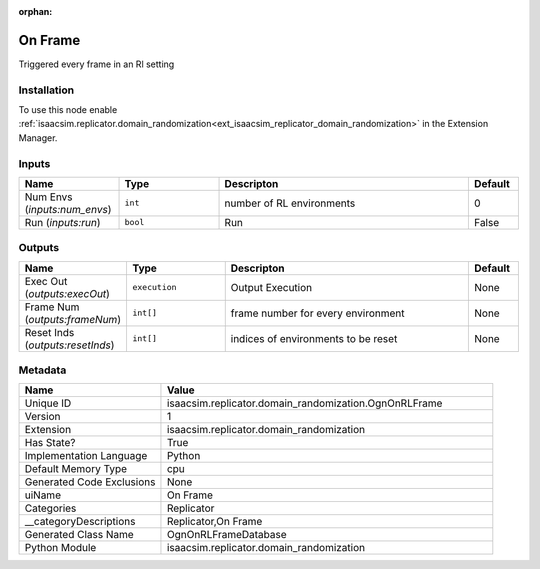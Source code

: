 .. _isaacsim_replicator_domain_randomization_OgnOnRLFrame_1:

.. _isaacsim_replicator_domain_randomization_OgnOnRLFrame:

.. ================================================================================
.. THIS PAGE IS AUTO-GENERATED. DO NOT MANUALLY EDIT.
.. ================================================================================

:orphan:

.. meta::
    :title: On Frame
    :keywords: lang-en omnigraph node Replicator compute-on-request domain_randomization ogn-on-r-l-frame


On Frame
========

.. <description>

Triggered every frame in an Rl setting

.. </description>


Installation
------------

To use this node enable :ref:`isaacsim.replicator.domain_randomization<ext_isaacsim_replicator_domain_randomization>` in the Extension Manager.


Inputs
------
.. csv-table::
    :header: "Name", "Type", "Descripton", "Default"
    :widths: 20, 20, 50, 10

    "Num Envs (*inputs:num_envs*)", "``int``", "number of RL environments", "0"
    "Run (*inputs:run*)", "``bool``", "Run", "False"


Outputs
-------
.. csv-table::
    :header: "Name", "Type", "Descripton", "Default"
    :widths: 20, 20, 50, 10

    "Exec Out (*outputs:execOut*)", "``execution``", "Output Execution", "None"
    "Frame Num (*outputs:frameNum*)", "``int[]``", "frame number for every environment", "None"
    "Reset Inds (*outputs:resetInds*)", "``int[]``", "indices of environments to be reset", "None"


Metadata
--------
.. csv-table::
    :header: "Name", "Value"
    :widths: 30,70

    "Unique ID", "isaacsim.replicator.domain_randomization.OgnOnRLFrame"
    "Version", "1"
    "Extension", "isaacsim.replicator.domain_randomization"
    "Has State?", "True"
    "Implementation Language", "Python"
    "Default Memory Type", "cpu"
    "Generated Code Exclusions", "None"
    "uiName", "On Frame"
    "Categories", "Replicator"
    "__categoryDescriptions", "Replicator,On Frame"
    "Generated Class Name", "OgnOnRLFrameDatabase"
    "Python Module", "isaacsim.replicator.domain_randomization"

